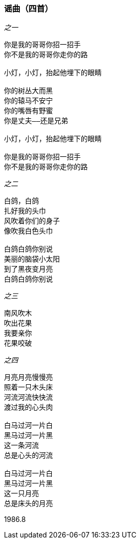 === 谣曲（四首）

====
_之一_

----
你是我的哥哥你招一招手
你不是我的哥哥你走你的路

小灯，小灯，抬起他埋下的眼睛

你的树丛大而黑
你的辕马不安宁
你的嘴唇有野蜜
你是丈夫——还是兄弟

小灯，小灯，抬起他埋下的眼睛

你是我的哥哥你招一招手
你不是我的哥哥你走你的路
----

_之二_

----
白鸽，白鸽
扎好我的头巾
风吹着你们的身子
像吹我白色头巾

白鸽白鸽你别说
美丽的脑袋小太阳
到了黑夜变月亮
白鸽白鸽你别说
----

_之三_

----
南风吹木
吹出花果
我要亲你
花果咬破
----

_之四_

----
月亮月亮慢慢亮
照着一只木头床
河流河流快快流
渡过我的心头肉

白马过河一片白
黑马过河一片黑
这一条河流
总是心头的河流

白马过河一片白
黑马过河一片黑
这一只月亮
总是床头的月亮
----

1986.8
====
